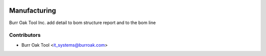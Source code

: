 .. image:: https://img.shields.io/badge/licence-AGPL--3-blue.svg
    :target: http://www.gnu.org/licenses/agpl-3.0-standalone.html
    :alt: License: AGPL-3

=============
Manufacturing
=============

Burr Oak Tool Inc. add detail to bom structure report
and to the bom line

Contributors
------------

* Burr Oak Tool <it_systems@burroak.com>
